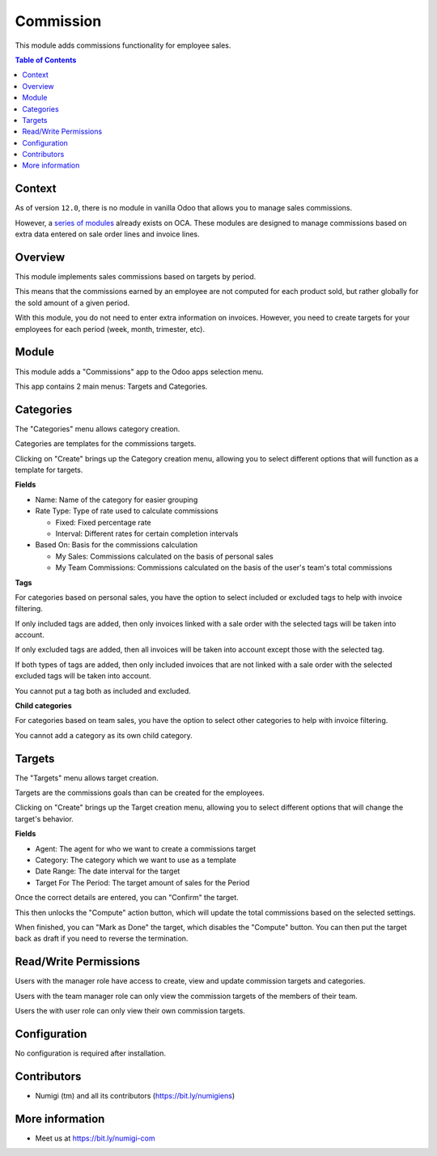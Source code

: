 Commission
==========
This module adds commissions functionality for employee sales.

.. contents:: Table of Contents

Context
-------
As of version ``12.0``, there is no module in vanilla Odoo that allows you to manage sales commissions.

However, a `series of modules <https://github.com/OCA/commission>`_ already exists on OCA.
These modules are designed to manage commissions based on extra data entered on sale order lines and invoice lines.

Overview
--------
This module implements sales commissions based on targets by period.

This means that the commissions earned by an employee are not computed for each product sold,
but rather globally for the sold amount of a given period.

With this module, you do not need to enter extra information on invoices.
However, you need to create targets for your employees for each period (week, month, trimester, etc).

Module
------
This module adds a "Commissions" app to the Odoo apps selection menu.

.. image:: static/description/app.png

This app contains 2 main menus: Targets and Categories.

.. image:: static/description/menu.png

Categories
----------
The "Categories" menu allows category creation.

Categories are templates for the commissions targets.

.. image:: static/description/category_menu.png

Clicking on "Create" brings up the Category creation menu, allowing you to select different options that will function as a template for targets.

**Fields**

* Name: Name of the category for easier grouping
* Rate Type: Type of rate used to calculate commissions

  * Fixed: Fixed percentage rate
  * Interval: Different rates for certain completion intervals

* Based On: Basis for the commissions calculation

  * My Sales: Commissions calculated on the basis of personal sales
  * My Team Commissions: Commissions calculated on the basis of the user's team's total commissions

**Tags**

For categories based on personal sales, you have the option to select included or excluded tags to help with invoice filtering.

If only included tags are added, then only invoices linked with a sale order with the selected tags will be taken into account.

If only excluded tags are added, then all invoices will be taken into account except those with the selected tag.

If both types of tags are added, then only included invoices that are not linked with a sale order with the selected excluded tags will be taken into account.

You cannot put a tag both as included and excluded.

**Child categories**

For categories based on team sales, you have the option to select other categories to help with invoice filtering.

You cannot add a category as its own child category.

.. image:: static/description/category.png

Targets
-------
The "Targets" menu allows target creation.

Targets are the commissions goals than can be created for the employees.

.. image:: static/description/target_menu.png

Clicking on "Create" brings up the Target creation menu, allowing you to select different options that will change the target's behavior.

**Fields**

* Agent: The agent for who we want to create a commissions target
* Category: The category which we want to use as a template
* Date Range: The date interval for the target
* Target For The Period: The target amount of sales for the Period

Once the correct details are entered, you can "Confirm" the target.

.. image:: static/description/target.png

This then unlocks the "Compute" action button, which will update the total commissions based on the selected settings.

.. image:: static/description/computed.png

When finished, you can "Mark as Done" the target, which disables the "Compute" button. You can then put the target back as draft if you need to reverse the termination.

.. image:: static/description/done.png

Read/Write Permissions
----------------------
Users with the manager role have access to create, view and update commission targets and categories.

Users with the team manager role can only view the commission targets of the members of their team.

Users the with user role can only view their own commission targets.

Configuration
-------------
No configuration is required after installation.

Contributors
------------
* Numigi (tm) and all its contributors (https://bit.ly/numigiens)

More information
----------------
* Meet us at https://bit.ly/numigi-com
